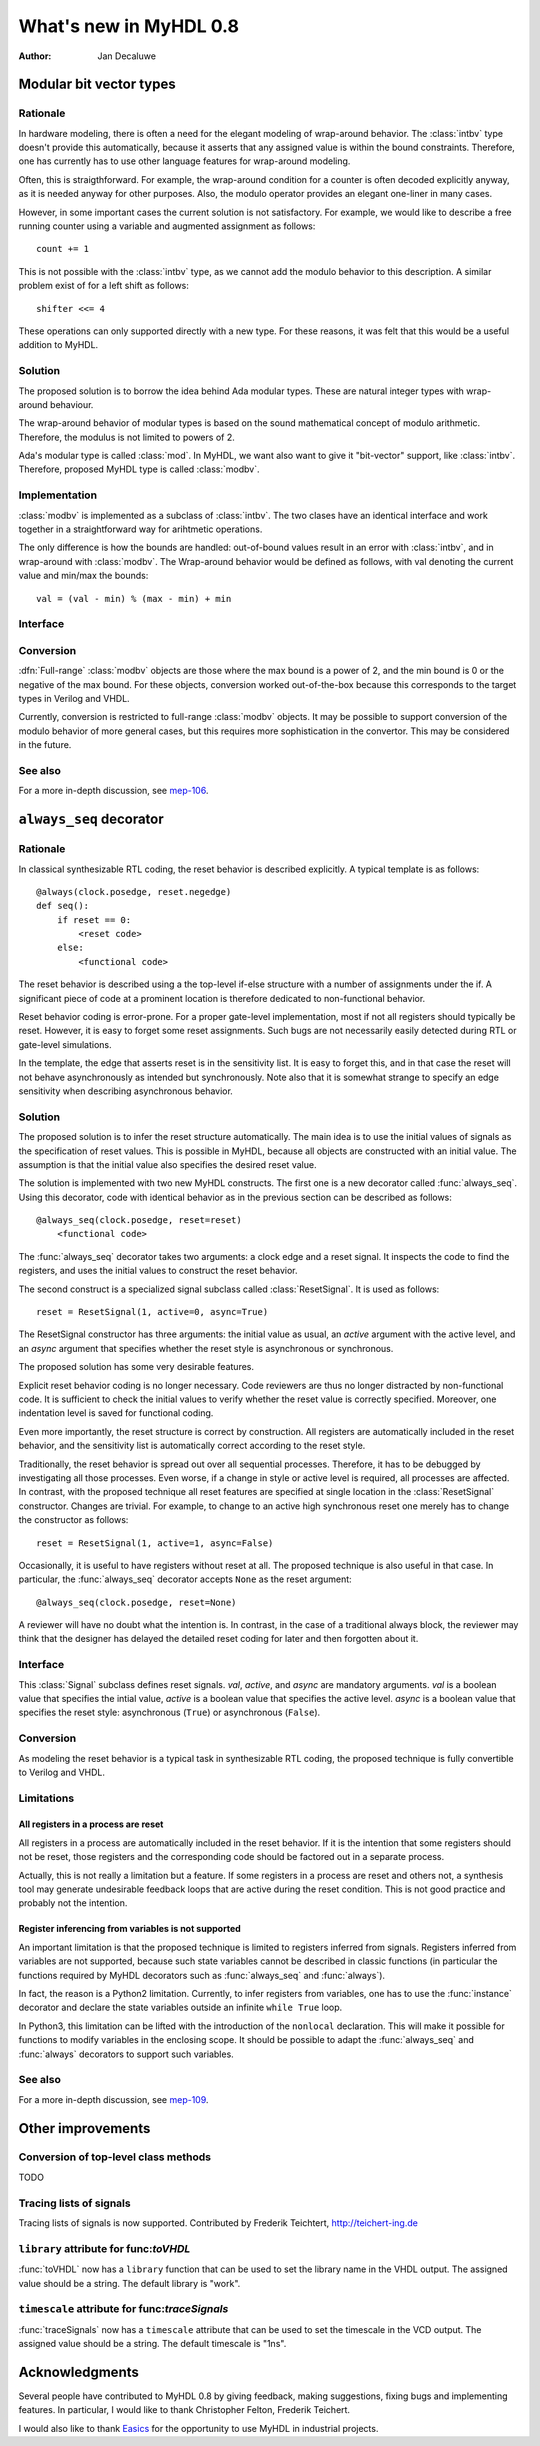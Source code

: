 .. _new08:

***********************
What's new in MyHDL 0.8
***********************

:Author: Jan Decaluwe

Modular bit vector types
========================

Rationale
---------
In hardware modeling, there is often a need for the elegant
modeling of wrap-around behavior. The :class:`intbv` type
doesn't provide this automatically, because it asserts
that any assigned value is within the bound constraints.
Therefore, one has currently has to use other language
features for wrap-around modeling.

Often, this is straigthforward. For example, the wrap-around
condition for a counter is often decoded explicitly anyway, as it
is needed anyway for other purposes. Also, the modulo
operator provides an elegant one-liner in many cases.

However, in some important cases the current solution is
not satisfactory. For example, we would like to describe
a free running counter using a variable and augmented
assignment as follows::

    count += 1

This is not possible with the :class:`intbv` type, as we
cannot add the modulo behavior to this description. A similar
problem exist of for a left shift as follows::

    shifter <<= 4

These operations can only supported directly with a new type.
For these reasons, it was felt that this would be a useful
addition to MyHDL.

Solution
--------

The proposed solution is to borrow the idea behind Ada modular types.
These are natural integer types with wrap-around behaviour.

The wrap-around behavior of modular types is based on the sound
mathematical concept of modulo arithmetic. Therefore, the modulus is
not limited to powers of 2.

Ada's modular type is called :class:`mod`. In MyHDL, we want also
want to give it "bit-vector" support, like :class:`intbv`. Therefore,
proposed MyHDL type is called :class:`modbv`. 

Implementation
--------------

:class:`modbv` is implemented as a subclass of  :class:`intbv`.
The two clases have an identical interface and work together
in a straightforward way for arihtmetic operations.

The only difference is how the bounds are handled: out-of-bound values
result in an error with :class:`intbv`, and in wrap-around with
:class:`modbv`. The Wrap-around behavior would be defined as follows, with val
denoting the current value and min/max the bounds::

    val = (val - min) % (max - min) + min
 

Interface
---------

.. class:: modbv([val=0] [, min=None]  [, max=None])

   The :class:`modbv` class implements modular bit vector types.

   It is implemented as a subclass of :class:`intbv`
   and supports the same parameters and operators.
   The difference is in the handling of the *min* and *max* boundaries.
   Instead of throwing an exception when those constraints are exceeded,
   the value of :class:`modbv` objects wraps around according to the
   following formula::
  
       val = (val - min) % (max - min) + min
       
   This formula is a generalization of modulo wrap-around behavior that
   is often useful when describing hardware system behavior. 

Conversion
----------

:dfn:`Full-range` :class:`modbv` objects are those where the max bound is
a power of 2, and the min bound is 0 or the negative of the max bound.
For these objects, conversion worked out-of-the-box because this
corresponds to the target types in Verilog and VHDL.

Currently, conversion is restricted to full-range :class:`modbv`
objects.  It may be possible to support conversion of the modulo
behavior of more general cases, but this requires more sophistication
in the convertor. This may be considered in the future.

See also
--------
For a more in-depth discussion, see `mep-106`_.

.. _mep-106: http://www.myhdl.org/doku.php/meps:mep-106


``always_seq`` decorator
========================

Rationale
---------

In classical synthesizable RTL coding, the reset behavior is described
explicitly. A typical template is as follows::

    @always(clock.posedge, reset.negedge)
    def seq():
        if reset == 0:
	    <reset code>
        else:
            <functional code>

The reset behavior is described using a the top-level if-else
structure with a number of assignments under the if. A significant
piece of code at a prominent location is therefore dedicated to
non-functional behavior.

Reset behavior coding is error-prone. For a proper gate-level
implementation, most if not all registers should typically be
reset. However, it is easy to forget some reset assignments. Such bugs
are not necessarily easily detected during RTL or gate-level
simulations.

In the template, the edge that asserts reset is in the sensitivity
list. It is easy to forget this, and in that case the reset will not
behave asynchronously as intended but synchronously. Note also that it
is somewhat strange to specify an edge sensitivity when describing
asynchronous behavior.

Solution
--------
The proposed solution is to infer the reset structure automatically.
The main idea is to use the initial values of signals as the
specification of reset values. This is possible in MyHDL, because
all objects are constructed with an initial value. The assumption
is that the initial value also specifies the desired reset value.

The solution is implemented with two new MyHDL constructs. The first
one is a new decorator called :func:`always_seq`. Using this
decorator, code with identical behavior as in the previous section can
be described as follows::

    @always_seq(clock.posedge, reset=reset)
        <functional code>

The :func:`always_seq` decorator takes two arguments: a clock edge
and a reset signal. It inspects the code to find the registers, and
uses the initial values to construct the reset behavior.

The second construct is a specialized signal subclass called
:class:`ResetSignal`. It is used as follows::

    reset = ResetSignal(1, active=0, async=True)

The ResetSignal constructor has three arguments: the initial value as
usual, an *active* argument with the active level, and an *async* argument
that specifies whether the reset style is asynchronous or synchronous.

The proposed solution has some very desirable features.

Explicit reset behavior coding is no longer necessary. Code reviewers
are thus no longer distracted by non-functional code. It is
sufficient to check the initial values to verify whether the reset
value is correctly specified. Moreover, one indentation level is saved
for functional coding.

Even more importantly, the reset structure is correct by
construction. All registers are automatically included in the reset
behavior, and the sensitivity list is automatically correct according
to the reset style.

Traditionally, the reset behavior is spread out over all sequential
processes. Therefore, it has to be debugged by investigating all those
processes. Even worse, if a change in style or active level is
required, all processes are affected. In contrast, with the proposed
technique all reset features are specified at single location in the
:class:`ResetSignal` constructor. Changes are trivial. For example, to
change to an active high synchronous reset one merely has to change
the constructor as follows::

    reset = ResetSignal(1, active=1, async=False)

Occasionally, it is useful to have registers without reset at
all. The proposed technique is also useful in that case. In
particular, the :func:`always_seq` decorator accepts ``None`` as the reset
argument::

     @always_seq(clock.posedge, reset=None)

A reviewer will have no doubt what the intention is. In contrast, in
the case of a traditional always block, the reviewer may think that
the designer has delayed the detailed reset coding for later and then
forgotten about it.

Interface
---------

.. function:: always_seq(edge, reset)

   The :func:`always_seq` decorator is used to describe sequential (clocked) logic.

   The *edge* parameter should be a clock edge (``clock.posedge`` or ``clock.negedge``).
   The *reset* parameter should a :class:`ResetSignal` object.

.. class:: ResetSignal(val, active, async)

    This :class:`Signal` subclass defines reset signals. *val*, *active*, and *async*
    are mandatory arguments.
    *val* is a boolean value that specifies the intial value,
    *active* is a boolean value that specifies the active level.
    *async* is a boolean value that specifies the reset style:
    asynchronous (``True``) or asynchronous (``False``).



Conversion
----------

As modeling the reset behavior is a typical task in synthesizable RTL
coding, the proposed technique is fully convertible to Verilog and
VHDL.

Limitations
-----------

All registers in a process are reset
^^^^^^^^^^^^^^^^^^^^^^^^^^^^^^^^^^^^
All registers in a process are automatically included in the reset
behavior. If it is the intention that some registers should not be
reset, those registers and the corresponding code should be factored
out in a separate process.

Actually, this is not really a limitation but a feature. If some
registers in a process are reset and others not, a synthesis tool may
generate undesirable feedback loops that are active during the reset
condition. This is not good practice and probably not the intention.

Register inferencing from variables is not supported
^^^^^^^^^^^^^^^^^^^^^^^^^^^^^^^^^^^^^^^^^^^^^^^^^^^^

An important limitation is that the proposed technique is limited to
registers inferred from signals. Registers inferred from variables are
not supported, because such state variables cannot be described in
classic functions (in particular the functions required by MyHDL
decorators such as :func:`always_seq` and :func:`always`).

In fact, the reason is a Python2 limitation. Currently, to infer
registers from variables, one has to use the :func:`instance` decorator and
declare the state variables outside an infinite ``while True`` loop.

In Python3, this limitation can be lifted with the introduction of the
``nonlocal`` declaration. This will make it possible for functions to
modify variables in the enclosing scope. It should be possible to
adapt the :func:`always_seq` and :func:`always` decorators to support such
variables.


See also
--------

For a more in-depth discussion, see `mep-109`_.

.. _mep-109: http://www.myhdl.org/doku.php/meps:mep-109

Other improvements
==================

Conversion of top-level class methods
-------------------------------------

TODO


Tracing lists of signals
------------------------
Tracing lists of signals is now supported.
Contributed by Frederik Teichtert, http://teichert-ing.de

``library`` attribute for func:`toVHDL`
---------------------------------------
:func:`toVHDL` now has a ``library`` function that
can be used to set the library name in the
VHDL output. The assigned value should be a string.
The default library is "work".

``timescale`` attribute for func:`traceSignals`
-----------------------------------------------
:func:`traceSignals` now has a ``timescale`` attribute
that can be used to set the timescale
in the VCD output. The assigned value should be a string. 
The default timescale is "1ns".


Acknowledgments
===============

Several people have contributed to MyHDL 0.8 by giving feedback,
making suggestions, fixing bugs and implementing features.
In particular, I would like to thank
Christopher Felton,
Frederik Teichert.

I would also like to thank `Easics`_ for 
the opportunity to use MyHDL in industrial projects.

.. _`Easics`: http://www.easics.com








